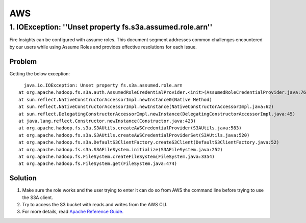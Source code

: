 AWS
====


1. IOException: ''Unset property fs.s3a.assumed.role.arn''
--------------

Fire Insights can be configured with assume roles. This document segment addresses common challenges encountered by our users while using Assume Roles and provides effective resolutions for each issue.

**Problem**
+++++
Getting the below exception:

::

    java.io.IOException: Unset property fs.s3a.assumed.role.arn
  at org.apache.hadoop.fs.s3a.auth.AssumedRoleCredentialProvider.<init>(AssumedRoleCredentialProvider.java:76)
  at sun.reflect.NativeConstructorAccessorImpl.newInstance0(Native Method)
  at sun.reflect.NativeConstructorAccessorImpl.newInstance(NativeConstructorAccessorImpl.java:62)
  at sun.reflect.DelegatingConstructorAccessorImpl.newInstance(DelegatingConstructorAccessorImpl.java:45)
  at java.lang.reflect.Constructor.newInstance(Constructor.java:423)
  at org.apache.hadoop.fs.s3a.S3AUtils.createAWSCredentialProvider(S3AUtils.java:583)
  at org.apache.hadoop.fs.s3a.S3AUtils.createAWSCredentialProviderSet(S3AUtils.java:520)
  at org.apache.hadoop.fs.s3a.DefaultS3ClientFactory.createS3Client(DefaultS3ClientFactory.java:52)
  at org.apache.hadoop.fs.s3a.S3AFileSystem.initialize(S3AFileSystem.java:252)
  at org.apache.hadoop.fs.FileSystem.createFileSystem(FileSystem.java:3354)
  at org.apache.hadoop.fs.FileSystem.get(FileSystem.java:474)
  
**Solution**
+++++++++

#. Make sure the role works and the user trying to enter it can do so from AWS the command line before trying to use the S3A client.
#. Try to access the S3 bucket with reads and writes from the AWS CLI.
#. For more details, read `Apache Reference Guide. <https://hadoop.apache.org/docs/stable/hadoop-aws/tools/hadoop-aws/assumed_roles.html#Troubleshooting_Assumed_Roles>`_
